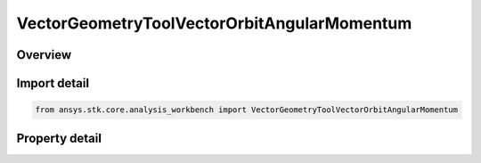 VectorGeometryToolVectorOrbitAngularMomentum
============================================

.. py:class:: ansys.stk.core.analysis_workbench.VectorGeometryToolVectorOrbitAngularMomentum

   Bases: :py:class:`~ansys.stk.core.analysis_workbench.IVectorGeometryToolVector`, :py:class:`~ansys.stk.core.analysis_workbench.IAnalysisWorkbenchComponentTimeProperties`, :py:class:`~ansys.stk.core.analysis_workbench.IAnalysisWorkbenchComponent`

   Vector perpendicular to the plane of an elliptical orbit created from the motion of the specified point with respect to the center of the specified central body.

.. py:currentmodule:: VectorGeometryToolVectorOrbitAngularMomentum

Overview
--------

.. tab-set::

    .. tab-item:: Properties
        
        .. list-table::
            :header-rows: 0
            :widths: auto

            * - :py:attr:`~ansys.stk.core.analysis_workbench.VectorGeometryToolVectorOrbitAngularMomentum.central_body`
              - Specify a central body.
            * - :py:attr:`~ansys.stk.core.analysis_workbench.VectorGeometryToolVectorOrbitAngularMomentum.reference_point`
              - Elliptical orbit is fit to the current motion of the reference point according to the selected mean theory.
            * - :py:attr:`~ansys.stk.core.analysis_workbench.VectorGeometryToolVectorOrbitAngularMomentum.mean_element_type`
              - Specify the mean element theory type for approximating motion.



Import detail
-------------

.. code-block:: python

    from ansys.stk.core.analysis_workbench import VectorGeometryToolVectorOrbitAngularMomentum


Property detail
---------------

.. py:property:: central_body
    :canonical: ansys.stk.core.analysis_workbench.VectorGeometryToolVectorOrbitAngularMomentum.central_body
    :type: AnalysisWorkbenchCentralBodyReference

    Specify a central body.

.. py:property:: reference_point
    :canonical: ansys.stk.core.analysis_workbench.VectorGeometryToolVectorOrbitAngularMomentum.reference_point
    :type: VectorGeometryToolPointReference

    Elliptical orbit is fit to the current motion of the reference point according to the selected mean theory.

.. py:property:: mean_element_type
    :canonical: ansys.stk.core.analysis_workbench.VectorGeometryToolVectorOrbitAngularMomentum.mean_element_type
    :type: MeanElementTheory

    Specify the mean element theory type for approximating motion.



